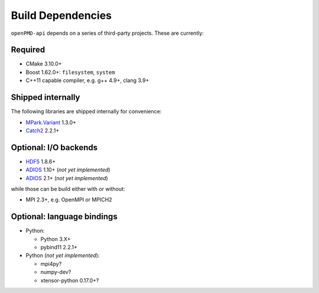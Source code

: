 .. _development-dependencies:

Build Dependencies
==================

.. sectionauthor:: Axel Huebl

``openPMD-api`` depends on a series of third-party projects.
These are currently:

Required
--------

* CMake 3.10.0+
* Boost 1.62.0+: ``filesystem``, ``system``
* C++11 capable compiler, e.g. g++ 4.9+, clang 3.9+

Shipped internally
------------------

The following libraries are shipped internally for convenience:

* `MPark.Variant <https://github.com/mpark/variant>`_ 1.3.0+
* `Catch2 <https://github.com/catchorg/Catch2>`_ 2.2.1+

Optional: I/O backends
----------------------

* `HDF5 <https://support.hdfgroup.org/HDF5>`_ 1.8.6+
* `ADIOS <https://www.olcf.ornl.gov/center-projects/adios>`_ 1.10+ (*not yet implemented*)
* `ADIOS <https://github.com/ornladios/ADIOS2>`_ 2.1+ (*not yet implemented*)

while those can be build either with or without:

* MPI 2.3+, e.g. OpenMPI or MPICH2

Optional: language bindings
---------------------------

* Python:

  * Python 3.X+
  * pybind11 2.2.1+

* Python (*not yet implemented*):

  * mpi4py?
  * numpy-dev?
  * xtensor-python 0.17.0+?

